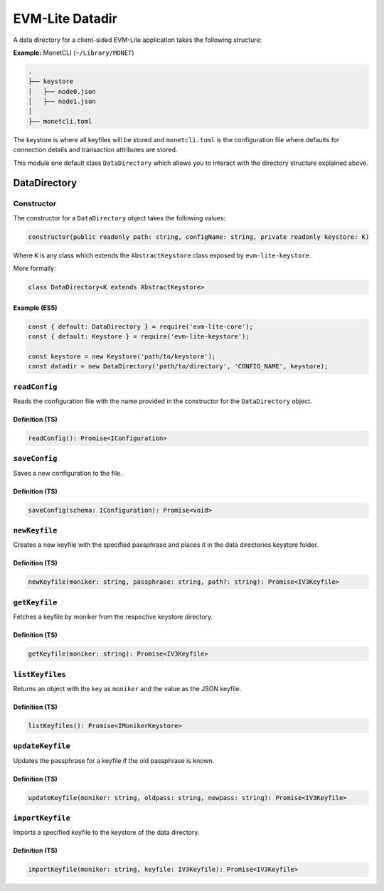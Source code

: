 EVM-Lite Datadir
================

A data directory for a client-sided EVM-Lite application takes the
following structure:

**Example:** MonetCLI (``~/Library/MONET``)

.. code:: console

   .
   ├── keystore
   │   ├── node0.json
   │   ├── node1.json
   │
   ├── monetcli.toml

The keystore is where all keyfiles will be stored and ``monetcli.toml``
is the configuration file where defaults for connection details and
transaction attributes are stored.

This module one default class ``DataDirectory`` which allows you to
interact with the directory structure explained above.

DataDirectory
-------------

Constructor
~~~~~~~~~~~

The constructor for a ``DataDirectory`` object takes the following
values:

.. code:: typescript

   constructor(public readonly path: string, configName: string, private readonly keystore: K)

Where ``K`` is any class which extends the ``AbstractKeystore`` class
exposed by ``evm-lite-keystore``.

More formally:

.. code:: typescript

   class DataDirectory<K extends AbstractKeystore>

Example (ES5)
^^^^^^^^^^^^^

.. code:: javascript

   const { default: DataDirectory } = require('evm-lite-core');
   const { default: Keystore } = require('evm-lite-keystore');

   const keystore = new Keystore('path/to/keystore');
   const datadir = new DataDirectory('path/to/directory', 'CONFIG_NAME', keystore);

``readConfig``
~~~~~~~~~~~~~~

Reads the configuration file with the name provided in the constructor
for the ``DataDirectory`` object.

Definition (TS)
^^^^^^^^^^^^^^^

.. code:: typescript

   readConfig(): Promise<IConfiguration>

``saveConfig``
~~~~~~~~~~~~~~

Saves a new configuration to the file.

.. _definition-ts-1:

Definition (TS)
^^^^^^^^^^^^^^^

.. code:: typescript

   saveConfig(schema: IConfiguration): Promise<void>

``newKeyfile``
~~~~~~~~~~~~~~

Creates a new keyfile with the specified passphrase and places it in the
data directories keystore folder.

.. _definition-ts-2:

Definition (TS)
^^^^^^^^^^^^^^^

.. code:: typescript

   newKeyfile(moniker: string, passphrase: string, path?: string): Promise<IV3Keyfile>

``getKeyfile``
~~~~~~~~~~~~~~

Fetches a keyfile by moniker from the respective keystore directory.

.. _definition-ts-3:

Definition (TS)
^^^^^^^^^^^^^^^

.. code:: typescript

   getKeyfile(moniker: string): Promise<IV3Keyfile>

``listKeyfiles``
~~~~~~~~~~~~~~~~

Returns an object with the key as ``moniker`` and the value as the JSON
keyfile.

.. _definition-ts-4:

Definition (TS)
^^^^^^^^^^^^^^^

.. code:: typescript

   listKeyfiles(): Promise<IMonikerKeystore>

``updateKeyfile``
~~~~~~~~~~~~~~~~~

Updates the passphrase for a keyfile if the old passphrase is known.

.. _definition-ts-5:

Definition (TS)
^^^^^^^^^^^^^^^

.. code:: typescript

   updateKeyfile(moniker: string, oldpass: string, newpass: string): Promise<IV3Keyfile>

``importKeyfile``
~~~~~~~~~~~~~~~~~

Imports a specified keyfile to the keystore of the data directory.

.. _definition-ts-6:

Definition (TS)
^^^^^^^^^^^^^^^

.. code:: typescript

   importKeyfile(moniker: string, keyfile: IV3Keyfile): Promise<IV3Keyfile>
